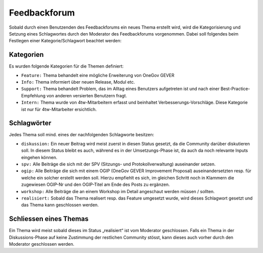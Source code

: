 Feedbackforum
=============
Sobald durch einen Benutzenden des Feedbackforums ein neues Thema erstellt wird,
wird die Kategorisierung und Setzung eines Schlagwortes durch den Moderator des
Feedbackforums vorgenommen. Dabei soll folgendes beim Festlegen einer
Kategorie/Schlagwort beachtet werden:

Kategorien
----------
Es wurden folgende Kategorien für die Themen definiert:

- ``Feature:`` Thema behandelt eine mögliche Erweiterung von OneGov GEVER

- ``Info:`` Thema informiert über neuen Release, Modul etc.

- ``Support:`` Thema behandelt Problem, das im Alltag eines Benutzers aufgetreten ist und nach einer Best-Practice-Empfehlung von anderen versierten Benutzern fragt.

- ``Intern:`` Thema wurde von 4tw-Mitarbeitern erfasst und beinhaltet Verbesserungs-Vorschläge. Diese Kategorie ist nur für 4tw-Mitarbeiter ersichtlich.

Schlagwörter
------------
Jedes Thema soll mind. eines der nachfolgenden Schlagworte besitzen:

- ``diskussion:`` Ein neuer Beitrag wird meist zuerst in diesen Status gesetzt, da die Community darüber diskutieren soll. In diesem Status bleibt es auch, während es in der Umsetzungs-Phase ist, da auch da noch relevante Inputs eingehen können.

- ``spv:`` Alle Beiträge die sich mit der SPV (Sitzungs- und Protokollverwaltung) auseinander setzen.

- ``ogip:`` Alle Beiträge die sich mit einem OGIP (OneGov GEVER Improvement Proposal) auseinandersetzten resp. für welche ein solcher erstellt werden soll. Hierzu empfiehlt es sich, im gleichen Schritt noch in Klammern die zugewiesen OGIP-Nr und den OGIP-Titel am Ende des Posts zu ergänzen.

- ``workshop:`` Alle Beiträge die an einem Workshop im Detail angeschaut werden müssen / sollten.

- ``realisiert:`` Sobald das Thema realisert resp. das Feature umgesetzt wurde, wird dieses Schlagwort gesetzt und das Thema kann geschlossen werden.


Schliessen eines Themas
-----------------------
Ein Thema wird meist sobald dieses im Status „realisiert“ ist vom Moderator
geschlossen. Falls ein Thema in der Diskussions-Phase auf keine Zustimmung der
restlichen Community stösst, kann dieses auch vorher durch den Moderator
geschlossen werden.
